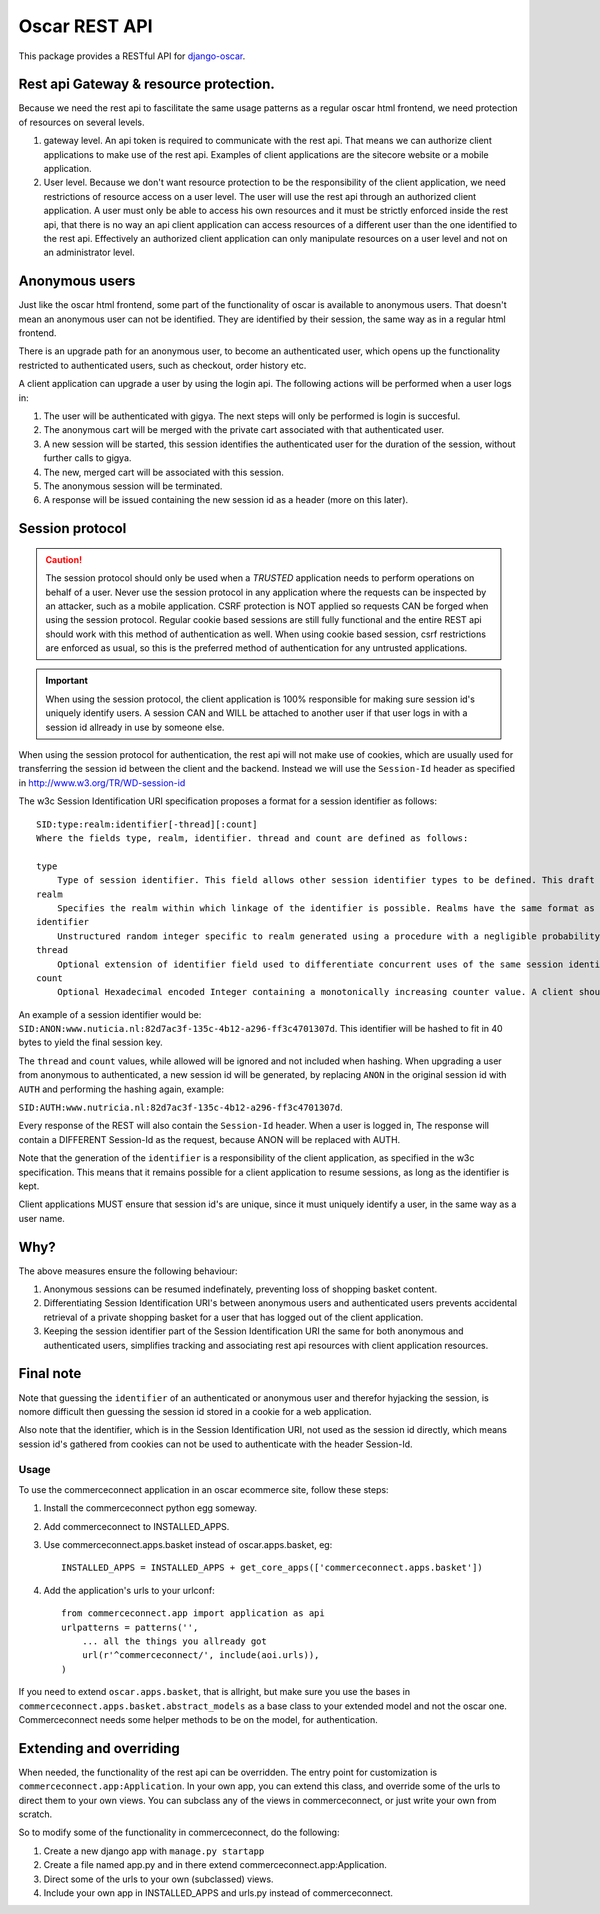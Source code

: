 ==============
Oscar REST API
==============

This package provides a RESTful API for `django-oscar`_.

.. _`django-oscar`: https://github.com/tangentlabs/django-oscar
.. _`django-oscar@googlegroups.com`: https://groups.google.com/forum/?fromgroups#!forum/django-oscar
.. _`on the wiki`: https://github.com/tangentlabs/django-oscar-api/wiki

Rest api Gateway & resource protection.
---------------------------------------

Because we need the rest api to fascilitate the same usage patterns as
a regular oscar html frontend, we need protection of resources on several
levels.

1. gateway level.
   An api token is required to communicate with the rest api.
   That means we can authorize client applications to make use of the
   rest api. Examples of client applications are the sitecore website or a
   mobile application.
2. User level. Because we don't want resource protection to be the
   responsibility of the client application, we need restrictions of resource
   access on a user level. The user will use the rest api through an authorized
   client application. A user must only be able to access his own resources and
   it must be strictly enforced inside the rest api, that there is no way an
   api client application can access resources of a different user than the one
   identified to the rest api. Effectively an authorized client application can
   only manipulate resources on a user level and not on an administrator level.


Anonymous users
---------------

Just like the oscar html frontend, some part of the functionality of oscar is
available to anonymous users. That doesn't mean an anonymous user can not be
identified. They are identified by their session, the same way as in a regular
html frontend.

There is an upgrade path for an anonymous user, to become an authenticated user,
which opens up the functionality restricted to authenticated users, such as
checkout, order history etc.

A client application can upgrade a user by using the login api.
The following actions will be performed when a user logs in:

1. The user will be authenticated with gigya. The next steps will only be
   performed is login is succesful.
2. The anonymous cart will be merged with the private cart associated with that
   authenticated user.
3. A new session will be started, this session identifies the authenticated user
   for the duration of the session, without further calls to gigya.
4. The new, merged cart will be associated with this session.
5. The anonymous session will be terminated.
6. A response will be issued containing the new session id as a header (more on
   this later).

Session protocol
----------------

.. caution::
    The session protocol should only be used when a *TRUSTED* application needs to
    perform operations on behalf of a user. Never use the session protocol in any
    application where the requests can be inspected by an attacker, such as a
    mobile application. CSRF protection is NOT applied so requests CAN be forged
    when using the session protocol. Regular cookie based sessions are still
    fully functional and the entire REST api should work with this method of
    authentication as well. When using cookie based session, csrf restrictions
    are enforced as usual, so this is the preferred method of authentication
    for any untrusted applications.

.. important::
    When using the session protocol, the client application is 100% responsible
    for making sure session id's uniquely identify users. A session CAN and
    WILL be attached to another user if that user logs in with a session id
    allready in use by someone else.

When using the session protocol for authentication, the rest api will not make
use of cookies, which are usually used for transferring the session id between
the client and the backend. Instead we will use the ``Session-Id`` header as
specified in http://www.w3.org/TR/WD-session-id

The w3c Session Identification URI specification proposes a format for a session
identifier as follows::

    SID:type:realm:identifier[-thread][:count]
    Where the fields type, realm, identifier. thread and count are defined as follows:

    type
        Type of session identifier. This field allows other session identifier types to be defined. This draft specifies the identifier type "ANON".
    realm
        Specifies the realm within which linkage of the identifier is possible. Realms have the same format as DNS names.
    identifier
        Unstructured random integer specific to realm generated using a procedure with a negligible probability of collision. The identifier is encoded using base 64.
    thread
        Optional extension of identifier field used to differentiate concurrent uses of the same session identifier. The thread field is an integer encoded in hexadecimal.
    count
        Optional Hexadecimal encoded Integer containing a monotonically increasing counter value. A client should increment the count field after each operation.


An example of a session identifier would be: ``SID:ANON:www.nuticia.nl:82d7ac3f-135c-4b12-a296-ff3c4701307d``.
This identifier will be hashed to fit in 40 bytes to yield the final session key.

The ``thread`` and ``count`` values, while allowed will be ignored and not
included when hashing. When upgrading a user from anonymous to authenticated, a
new session id will be generated, by replacing ``ANON`` in the original session
id with ``AUTH`` and performing the hashing again, example: 

``SID:AUTH:www.nutricia.nl:82d7ac3f-135c-4b12-a296-ff3c4701307d``.

Every response of the REST will also contain the ``Session-Id`` header.
When a user is logged in, The response will contain a DIFFERENT Session-Id as
the request, because ANON will be replaced with AUTH.

Note that the generation of the ``identifier`` is a responsibility of the client
application, as specified in the w3c specification. This means that it remains
possible for a client application to resume sessions, as long as the identifier
is kept.

Client applications MUST ensure that session id's are unique, since it must
uniquely identify a user, in the same way as a user name.

Why?
----

The above measures ensure the following behaviour:

1. Anonymous sessions can be resumed indefinately, preventing loss of shopping
   basket content.
2. Differentiating Session Identification URI's between anonymous users and
   authenticated users prevents accidental retrieval of a private shopping basket
   for a user that has logged out of the client application.
3. Keeping the session identifier part of the Session Identification URI the same
   for both anonymous and authenticated users, simplifies tracking and associating
   rest api resources with client application resources.

Final note
----------

Note that guessing the ``identifier`` of an authenticated or anonymous user and
therefor hyjacking the session, is nomore difficult then guessing the session id
stored in a cookie for a web application.

Also note that the identifier, which is in the Session Identification URI, not
used as the session id directly, which means session id's gathered from cookies
can not be used to authenticate with the header Session-Id.

Usage
=====

To use the commerceconnect application in an oscar ecommerce site, follow these
steps:

1. Install the commerceconnect python egg someway.
2. Add commerceconnect to INSTALLED_APPS.
3. Use commerceconnect.apps.basket instead of oscar.apps.basket, eg::

    INSTALLED_APPS = INSTALLED_APPS + get_core_apps(['commerceconnect.apps.basket'])

4. Add the application's urls to your urlconf::
    
    from commerceconnect.app import application as api
    urlpatterns = patterns('',
        ... all the things you allready got
        url(r'^commerceconnect/', include(aoi.urls)),
    )

If you need to extend ``oscar.apps.basket``, that is allright, but make sure you
use the bases in ``commerceconnect.apps.basket.abstract_models`` as a base class to
your extended model and not the oscar one. Commerceconnect needs some helper
methods to be on the model, for authentication.

Extending and overriding
------------------------

When needed, the functionality of the rest api can be overridden.
The entry point for customization is ``commerceconnect.app:Application``.
In your own app, you can extend this class, and override some of the urls to
direct them to your own views. You can subclass any of the views in commerceconnect,
or just write your own from scratch.

So to modify some of the functionality in commerceconnect, do the following:

1. Create a new django app with ``manage.py startapp``
2. Create a file named app.py and in there extend commerceconnect.app:Application.
3. Direct some of the urls to your own (subclassed) views.
4. Include your own app in INSTALLED_APPS and urls.py instead of commerceconnect.
